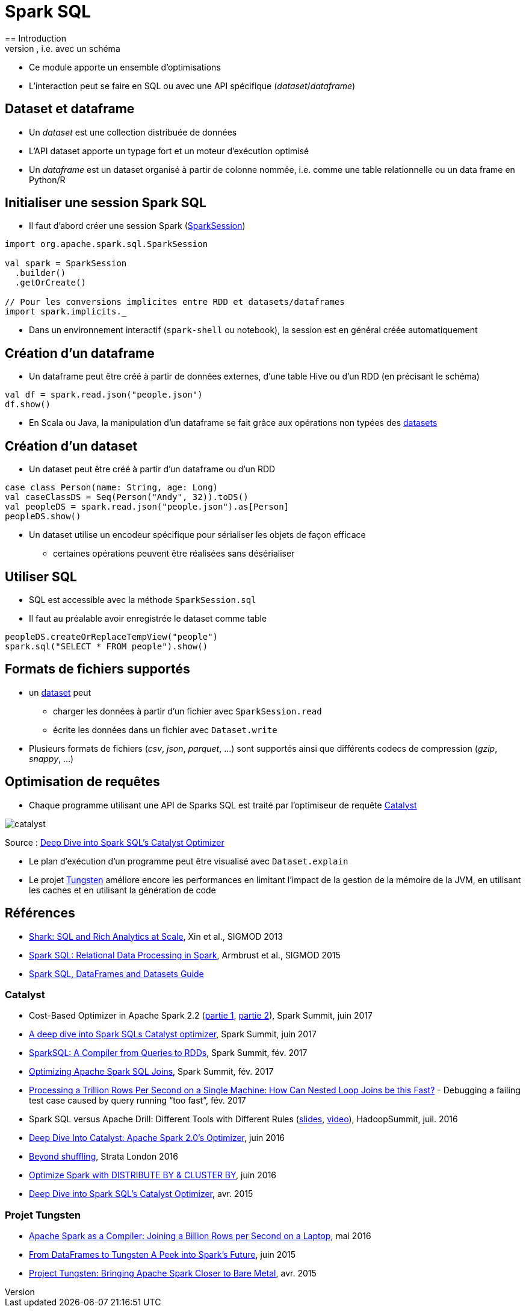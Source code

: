 = Spark SQL
== Introduction
* Spark SQL est un module permettant de traiter des données structurées, i.e. avec un schéma
* Ce module apporte un ensemble d'optimisations
* L'interaction peut se faire en SQL ou avec une API spécifique (_dataset_/_dataframe_)

== Dataset et dataframe
* Un _dataset_ est une collection distribuée de données
* L'API dataset apporte un typage fort et un moteur d'exécution optimisé
* Un _dataframe_ est un dataset organisé à partir de colonne nommée, i.e. comme une table relationnelle ou un data frame en Python/R

== Initialiser une session Spark SQL
* Il faut d'abord créer une session Spark (https://spark.apache.org/docs/latest/api/scala/index.html#org.apache.spark.sql.SparkSession[SparkSession])

[source,scala]
----
import org.apache.spark.sql.SparkSession

val spark = SparkSession
  .builder()
  .getOrCreate()

// Pour les conversions implicites entre RDD et datasets/dataframes
import spark.implicits._
----

* Dans un environnement interactif (`spark-shell` ou notebook), la session est en général créée automatiquement

== Création d'un dataframe
* Un dataframe peut être créé à partir de données externes, d'une table Hive ou d'un RDD (en précisant le schéma)

[source,scala]
----
val df = spark.read.json("people.json")
df.show()
----

* En Scala ou Java, la manipulation d'un dataframe se fait grâce aux opérations non typées des https://spark.apache.org/docs/latest/api/scala/index.html#org.apache.spark.sql.Dataset[datasets]

== Création d'un dataset
* Un dataset peut être créé à partir d'un dataframe ou d'un RDD

[source,scala]
----
case class Person(name: String, age: Long)
val caseClassDS = Seq(Person("Andy", 32)).toDS()
val peopleDS = spark.read.json("people.json").as[Person]
peopleDS.show()
----

* Un dataset utilise un encodeur spécifique pour sérialiser les objets de façon efficace
** certaines opérations peuvent être réalisées sans désérialiser

== Utiliser SQL
* SQL est accessible avec la méthode `SparkSession.sql`
* Il faut au préalable avoir enregistrée le dataset comme table

[source,scala]
----
peopleDS.createOrReplaceTempView("people")
spark.sql("SELECT * FROM people").show()
----

== Formats de fichiers supportés
* un https://spark.apache.org/docs/latest/api/scala/index.html#org.apache.spark.sql.Dataset[dataset] peut
** charger les données à partir d'un fichier avec `SparkSession.read`
** écrite les données dans un fichier avec `Dataset.write`
* Plusieurs formats de fichiers (_csv_, _json_, _parquet_, ...) sont supportés ainsi que différents codecs de compression (_gzip_, _snappy_, ...)

== Optimisation de requêtes
* Chaque programme utilisant une API de Sparks SQL est traité par l'optimiseur de requête https://databricks.com/blog/2015/04/13/deep-dive-into-spark-sqls-catalyst-optimizer.html[Catalyst]

image::catalyst.png[]
Source : https://databricks.com/blog/2015/04/13/deep-dive-into-spark-sqls-catalyst-optimizer.html[Deep Dive into Spark SQL’s Catalyst Optimizer]

* Le plan d'exécution d'un programme peut être visualisé avec `Dataset.explain`
* Le projet https://databricks.com/blog/2015/04/28/project-tungsten-bringing-spark-closer-to-bare-metal.html[Tungsten] améliore encore les performances en limitant l'impact de la gestion de la mémoire de la JVM, en utilisant les caches et en utilisant la génération de code

== Références
* https://amplab.cs.berkeley.edu/publication/shark-sql-and-rich-analytics-at-scale/[Shark: SQL and Rich Analytics at Scale], Xin et al., SIGMOD 2013
* https://amplab.cs.berkeley.edu/publication/spark-sql-relational-data-processing-in-spark/[Spark SQL: Relational Data Processing in Spark], Armbrust et al., SIGMOD 2015
* https://spark.apache.org/docs/latest/sql-programming-guide.html[Spark SQL, DataFrames and Datasets Guide]

=== Catalyst
* Cost-Based Optimizer in Apache Spark 2.2 (https://spark-summit.org/2017/events/cost-based-optimizer-in-apache-spark-22/[partie 1], https://spark-summit.org/2017/events/cost-based-optimizer-in-apache-spark-22-continues/[partie 2]), Spark Summit, juin 2017
* https://spark-summit.org/2017/events/a-deep-dive-into-spark-sqls-catalyst-optimizer/[A deep dive into Spark SQLs Catalyst optimizer], Spark Summit, juin 2017
* https://spark-summit.org/east-2017/events/sparksql-a-compiler-from-queries-to-rdds/[SparkSQL: A Compiler from Queries to RDDs], Spark Summit, fév. 2017
* https://spark-summit.org/east-2017/events/optimizing-apache-spark-sql-joins/[Optimizing Apache Spark SQL Joins], Spark Summit, fév. 2017
* https://databricks.com/blog/2017/02/16/processing-trillion-rows-per-second-single-machine-can-nested-loop-joins-fast.html[Processing a Trillion Rows Per Second on a Single Machine: How Can Nested Loop Joins be this Fast?] - Debugging a failing test case caused by query running “too fast”, fév. 2017
* Spark SQL versus Apache Drill: Different Tools with Different Rules (https://www.slideshare.net/HadoopSummit/spark-sql-versus-apache-drill-different-tools-with-different-rules[slides], https://www.youtube.com/watch?v=Ud_adu9xNLI[video]), HadoopSummit, juil. 2016
* http://fr.slideshare.net/databricks/deep-dive-into-catalyst-apache-spark-20s-optimizer[Deep Dive Into Catalyst: Apache Spark 2.0’s Optimizer], juin 2016
* https://fr.slideshare.net/hkarau/beyond-shuffling-strata-london-2016[Beyond shuffling], Strata London 2016
* https://blog.deepsense.ai/optimize-spark-with-distribute-by-and-cluster-by/[Optimize Spark with DISTRIBUTE BY & CLUSTER BY], juin 2016
* https://databricks.com/blog/2015/04/13/deep-dive-into-spark-sqls-catalyst-optimizer.html[Deep Dive into Spark SQL’s Catalyst Optimizer], avr. 2015

=== Projet Tungsten
* https://databricks.com/blog/2016/05/23/apache-spark-as-a-compiler-joining-a-billion-rows-per-second-on-a-laptop.html[Apache Spark as a Compiler: Joining a Billion Rows per Second on a Laptop], mai 2016
* https://spark-summit.org/2015/events/keynote-9/[From DataFrames to Tungsten A Peek into Spark’s Future], juin 2015
* https://databricks.com/blog/2015/04/28/project-tungsten-bringing-spark-closer-to-bare-metal.html[Project Tungsten: Bringing Apache Spark Closer to Bare Metal], avr. 2015


